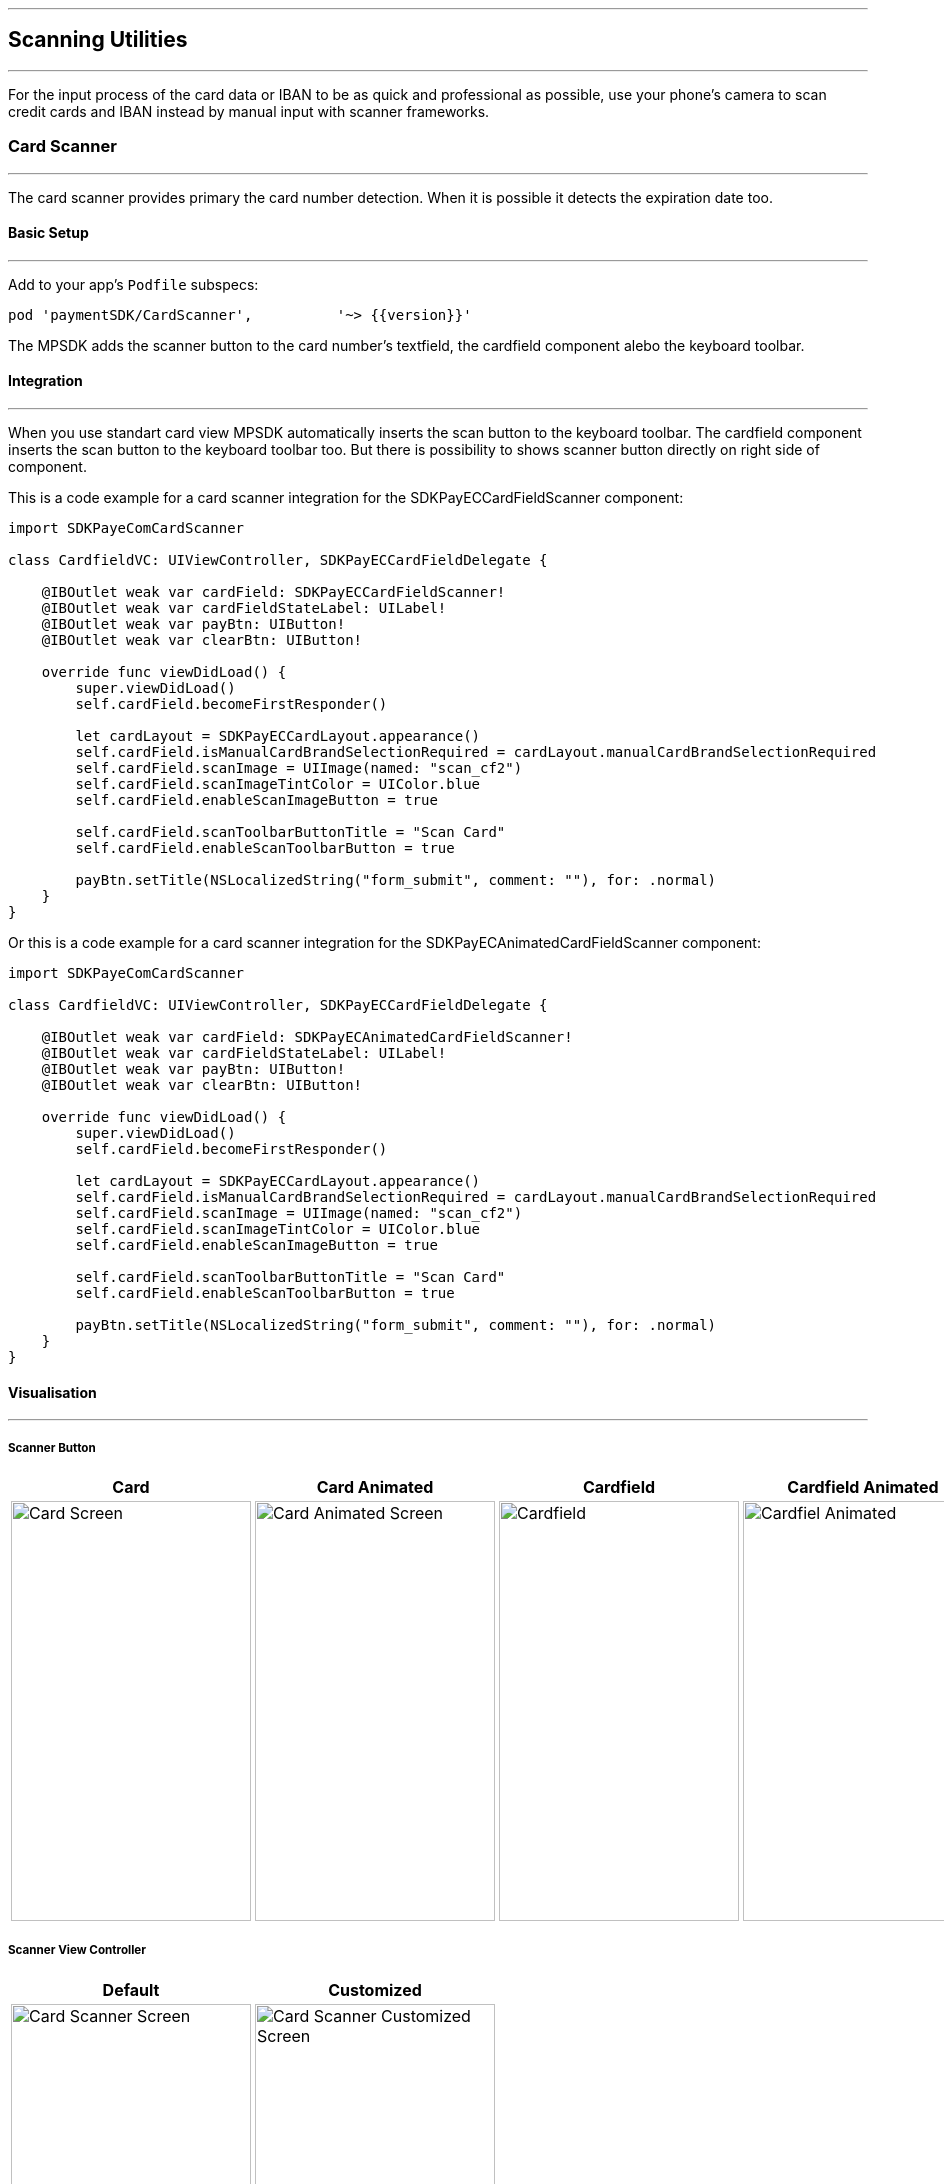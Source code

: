 [#MobilePaymentSDK_iOS_Scanner]

---
== *Scanning Utilities*
---

For the input process of the card data or IBAN to be as quick and professional as possible, use your phone’s camera to scan credit cards and IBAN instead by manual input with scanner frameworks.

[#MobilePaymentSDK_iOS_Card_Scanner]
=== Card Scanner
---

The card scanner provides primary the card number detection. When it is possible it detects the expiration date too.

[#MobilePaymentSDK_iOS_Card_Scanner_basic_setup]
==== Basic Setup
---

Add to your app’s `Podfile` subspecs: 
[source,ruby]
----
pod 'paymentSDK/CardScanner',          '~> {{version}}'
----

The MPSDK adds the scanner button to the card number's textfield, the cardfield component alebo the keyboard toolbar.

[#MobilePaymentSDK_iOS_Card_Scanner_Integration]
==== Integration
---

When you use standart card view MPSDK automatically inserts the scan button to the keyboard toolbar.
The cardfield component inserts the scan button to the keyboard toolbar too. But there is possibility to shows scanner button directly on right side of component.

This is a code example for a card scanner integration for the SDKPayECCardFieldScanner component:

[source,swift]
----
import SDKPayeComCardScanner

class CardfieldVC: UIViewController, SDKPayECCardFieldDelegate {
    
    @IBOutlet weak var cardField: SDKPayECCardFieldScanner!
    @IBOutlet weak var cardFieldStateLabel: UILabel!
    @IBOutlet weak var payBtn: UIButton!
    @IBOutlet weak var clearBtn: UIButton!
    
    override func viewDidLoad() {
        super.viewDidLoad()
        self.cardField.becomeFirstResponder()

        let cardLayout = SDKPayECCardLayout.appearance()
        self.cardField.isManualCardBrandSelectionRequired = cardLayout.manualCardBrandSelectionRequired
        self.cardField.scanImage = UIImage(named: "scan_cf2")
        self.cardField.scanImageTintColor = UIColor.blue
        self.cardField.enableScanImageButton = true

        self.cardField.scanToolbarButtonTitle = "Scan Card"
        self.cardField.enableScanToolbarButton = true
        
        payBtn.setTitle(NSLocalizedString("form_submit", comment: ""), for: .normal)
    }
}
----

Or this is a code example for a card scanner integration for the SDKPayECAnimatedCardFieldScanner component:

[source,swift]
----
import SDKPayeComCardScanner

class CardfieldVC: UIViewController, SDKPayECCardFieldDelegate {
    
    @IBOutlet weak var cardField: SDKPayECAnimatedCardFieldScanner!
    @IBOutlet weak var cardFieldStateLabel: UILabel!
    @IBOutlet weak var payBtn: UIButton!
    @IBOutlet weak var clearBtn: UIButton!
    
    override func viewDidLoad() {
        super.viewDidLoad()
        self.cardField.becomeFirstResponder()

        let cardLayout = SDKPayECCardLayout.appearance()
        self.cardField.isManualCardBrandSelectionRequired = cardLayout.manualCardBrandSelectionRequired
        self.cardField.scanImage = UIImage(named: "scan_cf2")
        self.cardField.scanImageTintColor = UIColor.blue
        self.cardField.enableScanImageButton = true

        self.cardField.scanToolbarButtonTitle = "Scan Card"
        self.cardField.enableScanToolbarButton = true
        
        payBtn.setTitle(NSLocalizedString("form_submit", comment: ""), for: .normal)
    }
}
----

[#MobilePaymentSDK_iOS_Card_Scanner_Visualisaton]
==== Visualisation
---

===== Scanner Button
[%autowidth, cols="a,a,a,a", frame=none, grid=none, role="center"]
|===
| Card | Card Animated | Cardfield | Cardfield Animated

| image::images/07-01-02-integrating-mpsdk-on-ios/iOS/card-scanner-button.png[Card Screen, align=center, width=240, height=420]
| image::images/07-01-02-integrating-mpsdk-on-ios/iOS/card-scanner-button-animated.png[Card Animated Screen, align=center, width=240, height=420]
| image::images/07-01-02-integrating-mpsdk-on-ios/iOS/cardfield-scanner-button.png[Cardfield, align=center, width=240, height=420]
| image::images/07-01-02-integrating-mpsdk-on-ios/iOS/cardfield-scanner-animated-button.png[Cardfiel Animated, align=center, width=240, height=420]
|
|===

===== Scanner View Controller

[%autowidth, cols="a,a", frame=none, grid=none, role="center"]
|===
| Default | Customized

| image::images/07-01-02-integrating-mpsdk-on-ios/iOS/card-scanner.png[Card Scanner Screen, align=center, width=240, height=420]
| image::images/07-01-02-integrating-mpsdk-on-ios/iOS/card-scanner-customized.png[Card Scanner Customized Screen, align=center, width=240, height=420]
|
|===

[#MobilePaymentSDK_iOS_Card_Scanner_Visualisaton_Card_CustomizingVisuals]
==== Customizing Visuals
---
To change colors within the SDK, set properties of the components, that
conforms to UIAppearance protocol. Changing any of these will affect
every module used in the SDK. The cardfield component is fully customizable by component propreties and methods.

[arabic]
. `SDKPayECScannerNavigationBar`
. `SDKPayECScannerCancelButton`
. `SDKPayECScannerFlashlightButton`
. `SDKPayECScannerGalleryButton`
. `SDKPayECCardScannerTitleLabel`
. `SDKPayECCardScannerHelpLabel`
. `SDKPayECScannerBrackets`
. `SDKPayECCardScannerTitleLabel`

 

//-

[#MobilePaymentSDK_iOS_IBAN_Scanner]
=== IBAN Scanner
---

[#MobilePaymentSDK_iOS_IBAN_basic_setup]
==== Basic Setup
---
Add to your app’s `Podfile` subspecs:
 
[source,ruby]
----
pod 'paymentSDK/IBANScanner',          '~> {{version}}'
----

[#MobilePaymentSDK_iOS_IBAN_Scanner_Integration]
==== Integration
---

When you use standart SEPA view MPSDK automatically inserts the scan button to the keyboard toolbar.

[#MobilePaymentSDK_iOS_IBAN_Scanner_Visualisaton]
==== Visualisation
---

[#MobilePaymentSDK_iOS_IBAN_Scanner_Visualisaton_Scanner_Button]
===== Scanner Button

image::images/07-01-02-integrating-mpsdk-on-ios/iOS/iban-scanner-button.png[IBAN Scanner Button, align=center, width=240, height=420]

[#MobilePaymentSDK_iOS_IBAN_Scanner_Visualisaton_Scanner_View_Controller]
===== Scanner View Controller

[%autowidth, cols="a,a", frame=none, grid=none, role="center"]
|===
| Default | Customized

| image::images/07-01-02-integrating-mpsdk-on-ios/iOS/iban-scanner.png[IBAN Scanner Screen, align=center, width=240, height=420]
| image::images/07-01-02-integrating-mpsdk-on-ios/iOS/iban-scanner-customized.png[IBAN Scanner Customized Screen, align=center, width=240, height=420]
|
|===


[#MobilePaymentSDK_iOS_Card_Scanner_Visualisaton_IBAN_Scanner_CustomizingVisuals]
==== Customizing Visuals
---
To change colors within the SDK, set properties of the components, that
conforms to UIAppearance protocol. Changing any of these will affect
every module used in the SDK. The cardfield component is fully customizable by component propreties and methods.

[arabic]
. `SDKPayECScannerNavigationBar`
. `SDKPayECIBANScannerTitleLabel`
. `SDKPayECIBANScannerHelpLabel`
. `SDKPayECIBANScannerHelpLabel`
. `SDKPayECScannerBrackets`

//-

// [#MobilePaymentSDK_iOS_Photo_Gallery]
// === Photo Gallery
// ---

// For the input process of the card data or IBAN to be as quick and professional as possible, user can use for detection image of stored card resp. IBAN number to the Photos.  

// [#MobilePaymentSDK_iOS_Photo_Gallery_basic_setup]
// ==== Basic Setup
// ---
// Add to your app’s `Podfile` subspecs:
 
// [source,ruby]
// ----
// pod 'paymentSDK/CardScannerGallery',          '~> {{version}}'
// pod 'paymentSDK/IBANScannerGallery',          '~> {{version}}'
// ----

// [#MobilePaymentSDK_iOS_Photo_Gallery_Scanner_Integration]
// ==== Integration
// ---

// When you use standart SEPA or Card screen MPSDK automatically inserts the photo gallery button to the Scanner screen.

// [#MobilePaymentSDK_iOS_Photo_Gallery_Scanner_Visualisaton]
// ==== Visualisation
// ---

// [%autowidth, cols="a,a", frame=none, grid=none, role="center"]
// |===
// | Default | Customized

// | image::images/07-01-02-integrating-mpsdk-on-ios/iOS/card-scanner-gallery.png[Card Scanner GalleryScreen, align=center, width=240, height=420]
// | image::images/07-01-02-integrating-mpsdk-on-ios/iOS/sepa-scanner-gallery.png[IBAN Scanner Gallery Screen, align=center, width=240, height=420]
// |
// |===

// //-